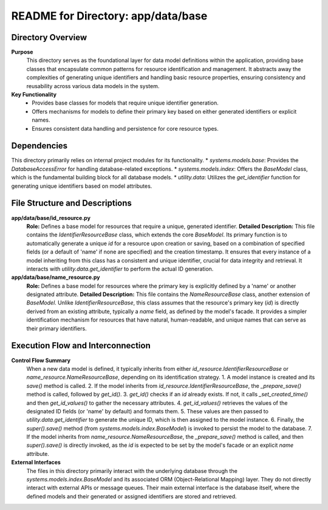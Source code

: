 =====================================================
README for Directory: app/data/base
=====================================================

Directory Overview
------------------

**Purpose**
   This directory serves as the foundational layer for data model definitions within the application, providing base classes that encapsulate common patterns for resource identification and management. It abstracts away the complexities of generating unique identifiers and handling basic resource properties, ensuring consistency and reusability across various data models in the system.

**Key Functionality**
   *   Provides base classes for models that require unique identifier generation.
   *   Offers mechanisms for models to define their primary key based on either generated identifiers or explicit names.
   *   Ensures consistent data handling and persistence for core resource types.

Dependencies
-------------------------

This directory primarily relies on internal project modules for its functionality.
*   `systems.models.base`: Provides the `DatabaseAccessError` for handling database-related exceptions.
*   `systems.models.index`: Offers the `BaseModel` class, which is the fundamental building block for all database models.
*   `utility.data`: Utilizes the `get_identifier` function for generating unique identifiers based on model attributes.

File Structure and Descriptions
-------------------------------

**app/data/base/id_resource.py**
     **Role:** Defines a base model for resources that require a unique, generated identifier.
     **Detailed Description:** This file contains the `IdentifierResourceBase` class, which extends the core `BaseModel`. Its primary function is to automatically generate a unique `id` for a resource upon creation or saving, based on a combination of specified fields (or a default of 'name' if none are specified) and the creation timestamp. It ensures that every instance of a model inheriting from this class has a consistent and unique identifier, crucial for data integrity and retrieval. It interacts with `utility.data.get_identifier` to perform the actual ID generation.

**app/data/base/name_resource.py**
     **Role:** Defines a base model for resources where the primary key is explicitly defined by a 'name' or another designated attribute.
     **Detailed Description:** This file contains the `NameResourceBase` class, another extension of `BaseModel`. Unlike `IdentifierResourceBase`, this class assumes that the resource's primary key (`id`) is directly derived from an existing attribute, typically a `name` field, as defined by the model's facade. It provides a simpler identification mechanism for resources that have natural, human-readable, and unique names that can serve as their primary identifiers.

Execution Flow and Interconnection
----------------------------------

**Control Flow Summary**
   When a new data model is defined, it typically inherits from either `id_resource.IdentifierResourceBase` or `name_resource.NameResourceBase`, depending on its identification strategy.
   1.  A model instance is created and its `save()` method is called.
   2.  If the model inherits from `id_resource.IdentifierResourceBase`, the `_prepare_save()` method is called, followed by `get_id()`.
   3.  `get_id()` checks if an `id` already exists. If not, it calls `_set_created_time()` and then `get_id_values()` to gather the necessary attributes.
   4.  `get_id_values()` retrieves the values of the designated ID fields (or 'name' by default) and formats them.
   5.  These values are then passed to `utility.data.get_identifier` to generate the unique ID, which is then assigned to the model instance.
   6.  Finally, the `super().save()` method (from `systems.models.index.BaseModel`) is invoked to persist the model to the database.
   7.  If the model inherits from `name_resource.NameResourceBase`, the `_prepare_save()` method is called, and then `super().save()` is directly invoked, as the `id` is expected to be set by the model's facade or an explicit `name` attribute.

**External Interfaces**
   The files in this directory primarily interact with the underlying database through the `systems.models.index.BaseModel` and its associated ORM (Object-Relational Mapping) layer. They do not directly interact with external APIs or message queues. Their main external interface is the database itself, where the defined models and their generated or assigned identifiers are stored and retrieved.
